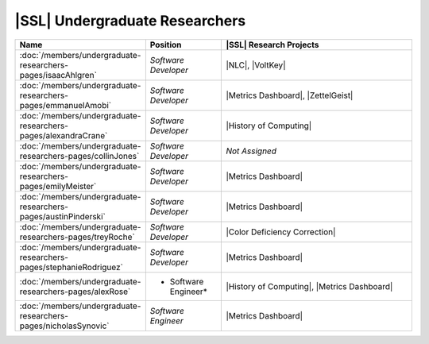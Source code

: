 ..  List is compiled in ALPHABETICAL ORDER by LAST NAMES

..  Positions are listed in RANKED ORDER
        First: Administrative faculty of SSL title
        Second: Leadership role title in one or many projects
        Third: Software Engineer/ Developer or some recongnized standard IT role

..  Software Engineer is defined as, "a professional who applies
        engineering principles to the 'design, development, maintenance, testing, and evaluation of the software that make computers or other devices containing software work,'" [1].

..  Software Developer is defined as, "[the ones] responsible for
        executing development plans and programming software into existence," [1].

..  [1]K. Heinz, “Software Engineer vs. Developer: What’s The
        Difference?,” Built In, Jan. 15, 2020. https://builtin.com/recruiting/software-engineer-vs-developer (accessed Nov. 14, 2020).

.. Projects are listed in ALPHABETICAL ORDER

|SSL| Undergraduate Researchers
^^^^^^^^^^^^^^^^^^^^^^^^^^^^^^^

.. list-table::
   :widths: 10 10 30
   :header-rows: 1

   *
        - Name
        - Position
        - |SSL| Research Projects

   *
        - :doc:`/members/undergraduate-researchers-pages/isaacAhlgren`
        - *Software Developer*
        - |NLC|, |VoltKey|

   *
        - :doc:`/members/undergraduate-researchers-pages/emmanuelAmobi`
        - *Software Developer*
        - |Metrics Dashboard|, |ZettelGeist|

   *
        - :doc:`/members/undergraduate-researchers-pages/alexandraCrane`
        - *Software Developer*
        - |History of Computing|

   *
        - :doc:`/members/undergraduate-researchers-pages/collinJones`
        - *Software Developer*
        - *Not Assigned*

   *
        - :doc:`/members/undergraduate-researchers-pages/emilyMeister`
        - *Software Developer*
        - |Metrics Dashboard|

   *
        - :doc:`/members/undergraduate-researchers-pages/austinPinderski`
        - *Software Developer*
        - |Metrics Dashboard|

   *
        - :doc:`/members/undergraduate-researchers-pages/treyRoche`
        - *Software Developer*
        - |Color Deficiency Correction|

   *
        - :doc:`/members/undergraduate-researchers-pages/stephanieRodriguez`
        - *Software Developer*
        - |Metrics Dashboard|

   *
        - :doc:`/members/undergraduate-researchers-pages/alexRose`
        - * Software Engineer*
        - |History of Computing|, |Metrics Dashboard|

   *
        - :doc:`/members/undergraduate-researchers-pages/nicholasSynovic`
        - *Software Engineer*
        - |Metrics Dashboard|
